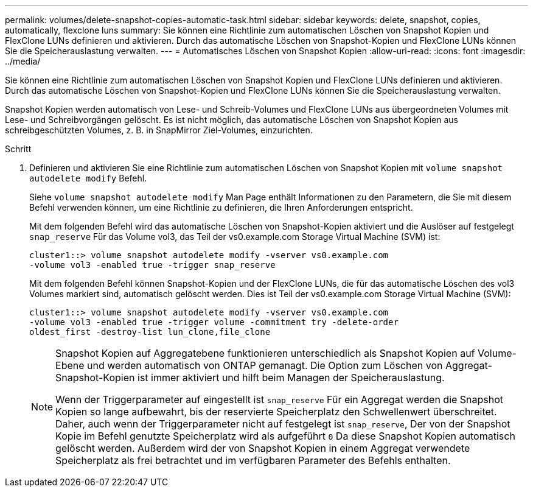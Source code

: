 ---
permalink: volumes/delete-snapshot-copies-automatic-task.html 
sidebar: sidebar 
keywords: delete, snapshot, copies, automatically, flexclone luns 
summary: Sie können eine Richtlinie zum automatischen Löschen von Snapshot Kopien und FlexClone LUNs definieren und aktivieren. Durch das automatische Löschen von Snapshot-Kopien und FlexClone LUNs können Sie die Speicherauslastung verwalten. 
---
= Automatisches Löschen von Snapshot Kopien
:allow-uri-read: 
:icons: font
:imagesdir: ../media/


[role="lead"]
Sie können eine Richtlinie zum automatischen Löschen von Snapshot Kopien und FlexClone LUNs definieren und aktivieren. Durch das automatische Löschen von Snapshot-Kopien und FlexClone LUNs können Sie die Speicherauslastung verwalten.

Snapshot Kopien werden automatisch von Lese- und Schreib-Volumes und FlexClone LUNs aus übergeordneten Volumes mit Lese- und Schreibvorgängen gelöscht. Es ist nicht möglich, das automatische Löschen von Snapshot Kopien aus schreibgeschützten Volumes, z. B. in SnapMirror Ziel-Volumes, einzurichten.

.Schritt
. Definieren und aktivieren Sie eine Richtlinie zum automatischen Löschen von Snapshot Kopien mit `volume snapshot autodelete modify` Befehl.
+
Siehe `volume snapshot autodelete modify` Man Page enthält Informationen zu den Parametern, die Sie mit diesem Befehl verwenden können, um eine Richtlinie zu definieren, die Ihren Anforderungen entspricht.

+
Mit dem folgenden Befehl wird das automatische Löschen von Snapshot-Kopien aktiviert und die Auslöser auf festgelegt `snap_reserve` Für das Volume vol3, das Teil der vs0.example.com Storage Virtual Machine (SVM) ist:

+
[listing]
----
cluster1::> volume snapshot autodelete modify -vserver vs0.example.com
-volume vol3 -enabled true -trigger snap_reserve
----
+
Mit dem folgenden Befehl können Snapshot-Kopien und der FlexClone LUNs, die für das automatische Löschen des vol3 Volumes markiert sind, automatisch gelöscht werden. Dies ist Teil der vs0.example.com Storage Virtual Machine (SVM):

+
[listing]
----
cluster1::> volume snapshot autodelete modify -vserver vs0.example.com
-volume vol3 -enabled true -trigger volume -commitment try -delete-order
oldest_first -destroy-list lun_clone,file_clone
----
+
[NOTE]
====
Snapshot Kopien auf Aggregatebene funktionieren unterschiedlich als Snapshot Kopien auf Volume-Ebene und werden automatisch von ONTAP gemanagt. Die Option zum Löschen von Aggregat-Snapshot-Kopien ist immer aktiviert und hilft beim Managen der Speicherauslastung.

Wenn der Triggerparameter auf eingestellt ist `snap_reserve` Für ein Aggregat werden die Snapshot Kopien so lange aufbewahrt, bis der reservierte Speicherplatz den Schwellenwert überschreitet. Daher, auch wenn der Triggerparameter nicht auf festgelegt ist `snap_reserve`, Der von der Snapshot Kopie im Befehl genutzte Speicherplatz wird als aufgeführt `0` Da diese Snapshot Kopien automatisch gelöscht werden. Außerdem wird der von Snapshot Kopien in einem Aggregat verwendete Speicherplatz als frei betrachtet und im verfügbaren Parameter des Befehls enthalten.

====

